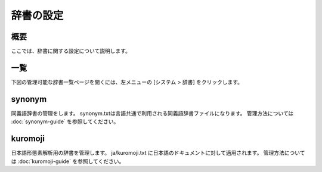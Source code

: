 ==========
辞書の設定
==========

概要
====

ここでは、辞書に関する設定について説明します。

一覧
====

下図の管理可能な辞書一覧ページを開くには、左メニューの [システム > 辞書] をクリックします。


|image0|


synonym
=======

同義語辞書の管理をします。
synonym.txtは言語共通で利用される同義語辞書ファイルになります。
管理方法については :doc:`synonym-guide` を参照してください。

kuromoji
========

日本語形態素解析用の辞書を管理します。
ja/kuromoji.txt に日本語のドキュメントに対して適用されます。
管理方法については :doc:`kuromoji-guide` を参照してください。

.. |image0| image:: ../../../resources/images/ja/10.0/admin/dict-1.png
